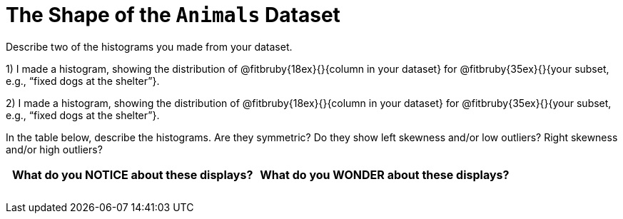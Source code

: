 = The Shape of the `Animals` Dataset

Describe two of the histograms you made from your dataset.

// TODO: need to add rubies for the fitb

1) I made a histogram, showing the distribution of
@fitbruby{18ex}{}{column in your dataset}
for
@fitbruby{35ex}{}{your subset, e.g., “fixed
dogs at the shelter”}.

2) I made a histogram, showing the distribution of
@fitbruby{18ex}{}{column in your dataset}
for
@fitbruby{35ex}{}{your subset, e.g., “fixed
dogs at the shelter”}.

In the table below, describe the histograms. Are they symmetric? Do they show left
skewness and/or low outliers? Right skewness and/or high outliers?

[cols="1a,1a",options="header"]
|===
| What do you NOTICE about these displays?
| What do you WONDER about these displays?

||
||
||
||
||
||

|===
